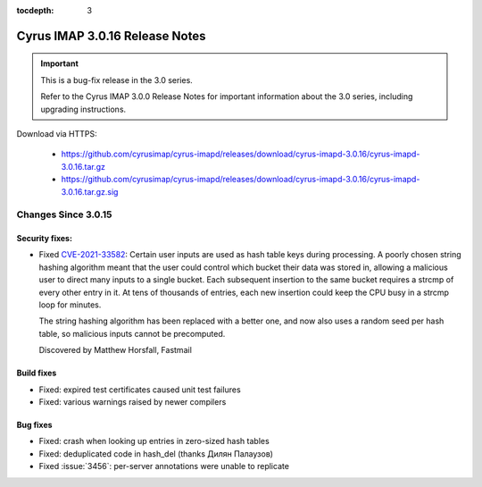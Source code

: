 :tocdepth: 3

===============================
Cyrus IMAP 3.0.16 Release Notes
===============================

.. IMPORTANT::

    This is a bug-fix release in the 3.0 series.

    Refer to the Cyrus IMAP 3.0.0 Release Notes for important information
    about the 3.0 series, including upgrading instructions.

Download via HTTPS:

    *   https://github.com/cyrusimap/cyrus-imapd/releases/download/cyrus-imapd-3.0.16/cyrus-imapd-3.0.16.tar.gz
    *   https://github.com/cyrusimap/cyrus-imapd/releases/download/cyrus-imapd-3.0.16/cyrus-imapd-3.0.16.tar.gz.sig


.. _relnotes-3.0.16-changes:

Changes Since 3.0.15
====================

Security fixes:
---------------

* Fixed CVE-2021-33582_: Certain user inputs are used as hash table keys during
  processing.  A poorly chosen string hashing algorithm meant that the user
  could control which bucket their data was stored in, allowing a malicious
  user to direct many inputs to a single bucket.  Each subsequent insertion to
  the same bucket requires a strcmp of every other entry in it.  At tens of
  thousands of entries, each new insertion could keep the CPU busy in a strcmp
  loop for minutes.

  The string hashing algorithm has been replaced with a better one, and now
  also uses a random seed per hash table, so malicious inputs cannot be
  precomputed.

  Discovered by Matthew Horsfall, Fastmail

.. _CVE-2021-33582: https://cve.mitre.org/cgi-bin/cvename.cgi?name=CVE-2021-33582

Build fixes
-----------

* Fixed: expired test certificates caused unit test failures
* Fixed: various warnings raised by newer compilers

Bug fixes
---------

* Fixed: crash when looking up entries in zero-sized hash tables
* Fixed: deduplicated code in hash_del (thanks Дилян Палаузов)
* Fixed :issue:`3456`: per-server annotations were unable to replicate
